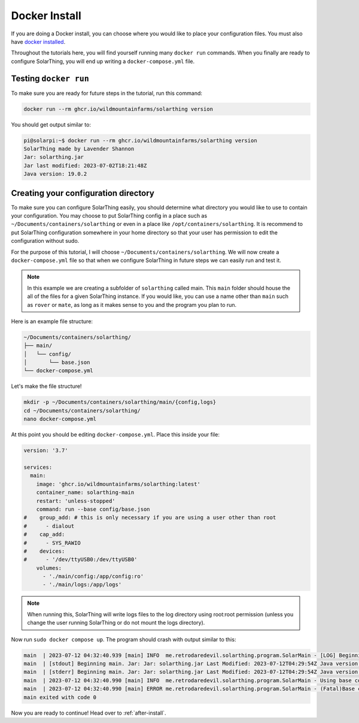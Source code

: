 Docker Install
===============

If you are doing a Docker install, you can choose where you would like to place your configuration files.
You must also have `docker installed <https://docs.docker.com/engine/install/>`_.

Throughout the tutorials here, you will find yourself running many ``docker run`` commands.
When you finally are ready to configure SolarThing, you will end up writing a ``docker-compose.yml`` file.

Testing ``docker run``
-----------------------

To make sure you are ready for future steps in the tutorial, run this command:

.. code-block:: shell

  docker run --rm ghcr.io/wildmountainfarms/solarthing version

You should get output similar to:

.. code-block:: console

  pi@solarpi:~$ docker run --rm ghcr.io/wildmountainfarms/solarthing version
  SolarThing made by Lavender Shannon
  Jar: solarthing.jar
  Jar last modified: 2023-07-02T18:21:48Z
  Java version: 19.0.2

Creating your configuration directory
--------------------------------------

To make sure you can configure SolarThing easily, you should determine what directory you would like to use to contain your configuration.
You may choose to put SolarThing config in a place such as ``~/Documents/containers/solarthing`` or even in a place like ``/opt/containers/solarthing``.
It is recommend to put SolarThing configuration somewhere in your home directory so that your user has permission to edit the configuration without sudo.

For the purpose of this tutorial, I will choose ``~/Documents/containers/solarthing``.
We will now create a ``docker-compose.yml`` file so that when we configure SolarThing in future steps we can easily run and test it.

.. note::

  In this example we are creating a subfolder of ``solarthing`` called main.
  This ``main`` folder should house the all of the files for a given SolarThing instance.
  If you would like, you can use a name other than ``main`` such as ``rover`` or ``mate``,
  as long as it makes sense to you and the program you plan to run.

Here is an example file structure:

.. code-block::

  ~/Documents/containers/solarthing/
  ├── main/
  │   └── config/
  │       └── base.json
  └── docker-compose.yml

Let's make the file structure!

.. code-block:: shell

  mkdir -p ~/Documents/containers/solarthing/main/{config,logs}
  cd ~/Documents/containers/solarthing/
  nano docker-compose.yml

At this point you should be editing ``docker-compose.yml``.
Place this inside your file:

.. code-block::

  version: '3.7'

  services:
    main:
      image: 'ghcr.io/wildmountainfarms/solarthing:latest'
      container_name: solarthing-main
      restart: 'unless-stopped'
      command: run --base config/base.json
  #    group_add: # this is only necessary if you are using a user other than root
  #      - dialout
  #    cap_add:
  #      - SYS_RAWIO
  #    devices:
  #      - '/dev/ttyUSB0:/dev/ttyUSB0'
      volumes:
        - './main/config:/app/config:ro'
        - './main/logs:/app/logs'

.. note::

  When running this, SolarThing will write logs files to the log directory using root:root permission
  (unless you change the user running SolarThing or do not mount the logs directory).

.. TODO we should link to a place talking about how to set the user that runs SolarThing here

Now run ``sudo docker compose up``.
The program should crash with output similar to this:

.. code-block::

  main  | 2023-07-12 04:32:40.939 [main] INFO  me.retrodaredevil.solarthing.program.SolarMain - [LOG] Beginning main. Jar: Jar: solarthing.jar Last Modified: 2023-07-12T04:29:54Z Java version: 19.0.2
  main  | [stdout] Beginning main. Jar: Jar: solarthing.jar Last Modified: 2023-07-12T04:29:54Z Java version: 19.0.2
  main  | [stderr] Beginning main. Jar: Jar: solarthing.jar Last Modified: 2023-07-12T04:29:54Z Java version: 19.0.2
  main  | 2023-07-12 04:32:40.990 [main] INFO  me.retrodaredevil.solarthing.program.SolarMain - Using base configuration file: config/base.json
  main  | 2023-07-12 04:32:40.990 [main] ERROR me.retrodaredevil.solarthing.program.SolarMain - (Fatal)Base configuration file does not exist!
  main exited with code 0

Now you are ready to continue!
Head over to :ref:`after-install`.
